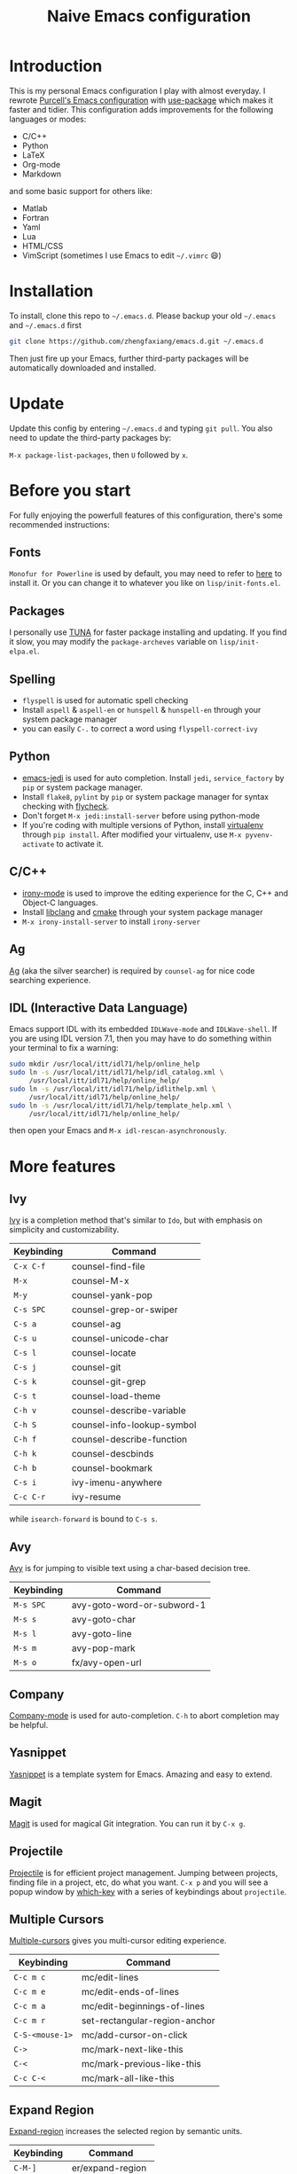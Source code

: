 #+TITLE: Naive Emacs configuration

* Introduction

This is my personal Emacs configuration I play with almost everyday.
I rewrote [[https://github.com/purcell/emacs.d][Purcell's Emacs configuration]] with [[https://github.com/jwiegley/use-package][use-package]] which makes it
faster and tidier. This configuration adds improvements
for the following languages or modes:

- C/C++
- Python
- LaTeX
- Org-mode
- Markdown

and some basic support for others like:

- Matlab
- Fortran
- Yaml
- Lua
- HTML/CSS
- VimScript (sometimes I use Emacs to edit =~/.vimrc= 😄)

* Installation

To install, clone this repo to =~/.emacs.d=. Please backup your old
=~/.emacs= and =~/.emacs.d= first

#+begin_src sh
  git clone https://github.com/zhengfaxiang/emacs.d.git ~/.emacs.d
#+end_src

Then just fire up your Emacs, further third-party packages will be
automatically downloaded and installed.

* Update

Update this config by entering =~/.emacs.d= and typing =git pull=. You
also need to update the third-party packages by:

~M-x package-list-packages~, then ~U~ followed by ~x~.

* Before you start

For fully enjoying the powerfull features of this configuration, there's
some recommended instructions:

** Fonts

=Monofur for Powerline= is used by default, you may need to refer to
[[https://github.com/powerline/fonts][here]] to install it. Or you can change it to whatever you like on
=lisp/init-fonts.el=.

** Packages

I personally use [[https://mirrors.tuna.tsinghua.edu.cn/elpa/][TUNA]] for faster package installing and updating. If you find
it slow, you may modify the =package-archeves= variable on =lisp/init-elpa.el=.

** Spelling

- =flyspell= is used for automatic spell checking
- Install =aspell= & =aspell-en= or =hunspell= & =hunspell-en= through your
  system package manager
- you can easily =C-.= to correct a word using =flyspell-correct-ivy=

** Python

- [[https://github.com/tkf/emacs-jedi][emacs-jedi]] is used for auto completion. Install =jedi=, =service_factory=
  by =pip= or system package manager.
- Install =flake8=, =pylint= by =pip= or system package manager
  for syntax checking with [[https://github.com/flycheck/flycheck][flycheck]].
- Don't forget ~M-x jedi:install-server~ before using python-mode
- If you're coding with multiple versions of Python, install
  [[https://virtualenv.pypa.io/en/latest/][virtualenv]] through =pip install=. After modified your virtualenv, use
  ~M-x pyvenv-activate~ to activate it.

** C/C++

- [[https://github.com/Sarcasm/irony-mode][irony-mode]] is used to improve the editing experience for the C, C++ and
  Object-C languages.
- Install [[http://clang.llvm.org/doxygen/group__CINDEX.html][libclang]] and [[http://www.cmake.org/][cmake]] through your system package manager
- ~M-x irony-install-server~ to install =irony-server=

** Ag

[[https://github.com/ggreer/the_silver_searcher][Ag]] (aka the silver searcher) is required by =counsel-ag= for nice code
searching experience.

** IDL (Interactive Data Language)

Emacs support IDL with its embedded =IDLWave-mode= and =IDLWave-shell=. If
you are using IDL version 7.1, then you may have to do something within
your terminal to fix a warning:

#+BEGIN_SRC sh
  sudo mkdir /usr/local/itt/idl71/help/online_help
  sudo ln -s /usr/local/itt/idl71/help/idl_catalog.xml \
       /usr/local/itt/idl71/help/online_help/
  sudo ln -s /usr/local/itt/idl71/help/idlithelp.xml \
       /usr/local/itt/idl71/help/online_help/
  sudo ln -s /usr/local/itt/idl71/help/template_help.xml \
       /usr/local/itt/idl71/help/online_help/
#+END_SRC

then open your Emacs and  =M-x idl-rescan-asynchronously=.

* More features

** Ivy

[[https://github.com/abo-abo/swiper][Ivy]] is a completion method that's similar to =Ido=, but with emphasis on
simplicity and customizability.

| Keybinding | Command                    |
|------------+----------------------------|
| =C-x C-f=  | counsel-find-file          |
| =M-x=      | counsel-M-x                |
| =M-y=      | counsel-yank-pop           |
| =C-s SPC=  | counsel-grep-or-swiper     |
| =C-s a=    | counsel-ag                 |
| =C-s u=    | counsel-unicode-char       |
| =C-s l=    | counsel-locate             |
| =C-s j=    | counsel-git                |
| =C-s k=    | counsel-git-grep           |
| =C-s t=    | counsel-load-theme         |
| =C-h v=    | counsel-describe-variable  |
| =C-h S=    | counsel-info-lookup-symbol |
| =C-h f=    | counsel-describe-function  |
| =C-h k=    | counsel-descbinds          |
| =C-h b=    | counsel-bookmark           |
| =C-s i=    | ivy-imenu-anywhere         |
| =C-c C-r=  | ivy-resume                 |

while =isearch-forward= is bound to =C-s s=.

** Avy

[[https://github.com/abo-abo/avy][Avy]] is for jumping to visible text using a char-based decision tree.

| Keybinding | Command                    |
|------------+----------------------------|
| =M-s SPC=  | avy-goto-word-or-subword-1 |
| =M-s s=    | avy-goto-char              |
| =M-s l=    | avy-goto-line              |
| =M-s m=    | avy-pop-mark               |
| =M-s o=    | fx/avy-open-url            |

** Company

[[https://github.com/company-mode/company-mode][Company-mode]] is used for auto-completion. =C-h= to abort completion may be
helpful.

** Yasnippet

[[https://github.com/joaotavora/yasnippet][Yasnippet]] is a template system for Emacs. Amazing and easy to extend.

** Magit

[[https://github.com/magit/magit][Magit]] is used for magical Git integration. You can run it by =C-x g=.

** Projectile

[[https://github.com/bbatsov/projectile][Projectile]] is for efficient project management. Jumping between projects,
finding file in a project, etc, do what you want. =C-x p= and you will see
a popup window by [[https://github.com/justbur/emacs-which-key][which-key]] with a series of keybindings about =projectile=.

** Multiple Cursors

[[https://github.com/magnars/multiple-cursors.el][Multiple-cursors]] gives you multi-cursor editing experience.

| Keybinding      | Command                       |
|-----------------+-------------------------------|
| =C-c m c=       | mc/edit-lines                 |
| =C-c m e=       | mc/edit-ends-of-lines         |
| =C-c m a=       | mc/edit-beginnings-of-lines   |
| =C-c m r=       | set-rectangular-region-anchor |
| =C-S-<mouse-1>= | mc/add-cursor-on-click        |
| =C->=           | mc/mark-next-like-this        |
| =C-<=           | mc/mark-previous-like-this    |
| =C-c C-<=       | mc/mark-all-like-this         |

** Expand Region

[[https://github.com/magnars/expand-region.el][Expand-region]] increases the selected region by semantic units.

| Keybinding | Command            |
|------------+--------------------|
| =C-M-]=    | er/expand-region   |
| =C-M-[=    | er/contract-region |

** Undo Tree

Undo tree treats undo history as a branching tree of changes, which can be run
by =C-x u=.

** Highlight Symbol

[[https://github.com/nschum/highlight-symbol.el][Highlight-symbol]] automatically highlight symbol at point. You can use =M-p= and
=M-n= to navigate between highlighted symbols, and also can use =M-s r= to
apply query replace.

** Smartparens

[[https://github.com/Fuco1/smartparens][Smartparens]] is a minor mode for Emacs that deals with parens pairs and
tries to be smart about it. See =lisp/init-smartparens.el= for keybindings.

** Anzu

[[https://github.com/syohex/emacs-anzu][Anzu]] provides a minor mode which displays current match and total matches
information in the mode-line in various search modes.

| Keybinding | Command                   |
|------------+---------------------------|
| =M-%=      | anzu-query-replace        |
| =C-M-%=    | anzu-query-replace-regexp |

** Visual Regexp

[[https://github.com/benma/visual-regexp.el][Visual-regexp]] is a regexp/replace command for Emacs with interactive visual
feedback.

| Keybinding | Command         |
|------------+-----------------|
| =C-c v r=  | vr/replace      |
| =C-c v q=  | vr/query-replce |
| =C-c v m=  | vr/mc-mark      |

** Window Numbering

[[https://github.com/nschum/window-numbering.el][Window-numbering]] uses =M-1= through =M-0= to navigate window.

** Buffer Move

Buffer-move is used for swapping buffers.

| Keybinding      | Command        |
|-----------------+----------------|
| =C-x w <up>=    | buf-move-up    |
| =C-x w <down>=  | buf-move-down  |
| =C-x w <left>=  | buf-move-left  |
| =C-x w <right>= | buf-move-right |

** Google This

[[https://github.com/Malabarba/emacs-google-this][Google-this]] is for launching google searches from within Emacs. =C-c /= is
the prefix key.

** Crux

[[https://github.com/bbatsov/crux][Crux]] bundles a few useful interactive commands to enhance your overall Emacs
experience. I use the following frequently:

| Keybinding        | Command                     |
|-------------------+-----------------------------|
| =C-a=             | crux-move-beginning-of-line |
| =C-o=             | crux-smart-open-line        |
| =C-S-o=           | crux-smart-open-line-above  |
| =C-<backspace>=   | crux-kill-line-backwards    |
| =C-S-<backspace>= | crux-kill-whole-line        |
| =C-x f o=         | crux-open-with              |
| =C-x f r=         | crux-rename-file-and-buffer |
| =C-x f d=         | crux-delete-file-and-buffer |
| =C-x f s=         | crux-sudo-edit              |

** Desktop save

If you want to automatically reload the last session for every time
you open Emacs, you only need to =M-x desktop-save= and hit =<return>= key
for one time.

** Terminal

If you want to use shell within Emacs,

| Keybinding | Command             |
|------------+---------------------|
| =C-x t e=  | shell-pop-eshell    |
| =C-x t s=  | shell-pop-shell     |
| =C-x t m=  | shell-pop-multiterm |
| =C-x t t=  | shell-pop-ansi-term |
| =C-x t T=  | shell-pop-term      |

** Adjust Opacity

=M-C-8=, =M-C-9= and =M-C-0= is used to adjust the opacity of Emacs
graphics window program.
* References & Resources

- [[https://github.com/purcell/emacs.d][Purcell's emacs.d]]
- [[https://github.com/syl20bnr/spacemacs][Spacemacs]]
- [[https://github.com/bbatsov/prelude][Prelude]]
- [[https://github.com/redguardtoo/emacs.d][Bin Chen's emacs.d]]
- +[[https://github.com/xiaohanyu/oh-my-emacs][Oh-my-emacs]]+
- [[http://pages.sachachua.com/.emacs.d/Sacha.html][Sacha Chua's Emacs Configuration]]
- [[https://www.masteringemacs.org/][Mastering Emacs]]
- [[https://emacswiki.org/][Emacs Wiki]]
- [[https://github.com/redguardtoo/mastering-emacs-in-one-year-guide][Mastering Emacs in One year]]
- [[http://planet.emacsen.org/][Planet Emacsen]]
- [[http://orgmode.org/worg/index.html][Worg, Org-Mode Community]]
- [[http://endlessparentheses.com/][Endless Parentheses]]
